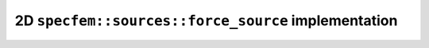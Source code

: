 
2D ``specfem::sources::force_source`` implementation
====================================================

.. doxygenclass:: specfem::sources::force< specfem::dimension::type::dim2 >
    :members:
